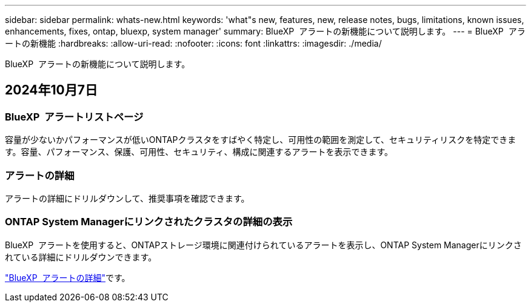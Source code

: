 ---
sidebar: sidebar 
permalink: whats-new.html 
keywords: 'what"s new, features, new, release notes, bugs, limitations, known issues, enhancements, fixes, ontap, bluexp, system manager' 
summary: BlueXP  アラートの新機能について説明します。 
---
= BlueXP  アラートの新機能
:hardbreaks:
:allow-uri-read: 
:nofooter: 
:icons: font
:linkattrs: 
:imagesdir: ./media/


[role="lead"]
BlueXP  アラートの新機能について説明します。



== 2024年10月7日



=== BlueXP  アラートリストページ

容量が少ないかパフォーマンスが低いONTAPクラスタをすばやく特定し、可用性の範囲を測定して、セキュリティリスクを特定できます。容量、パフォーマンス、保護、可用性、セキュリティ、構成に関連するアラートを表示できます。



=== アラートの詳細

アラートの詳細にドリルダウンして、推奨事項を確認できます。



=== ONTAP System Managerにリンクされたクラスタの詳細の表示

BlueXP  アラートを使用すると、ONTAPストレージ環境に関連付けられているアラートを表示し、ONTAP System Managerにリンクされている詳細にドリルダウンできます。

https://docs.netapp.com/us-en/bluexp-alerts/concept-alerts.html["BlueXP  アラートの詳細"]です。
